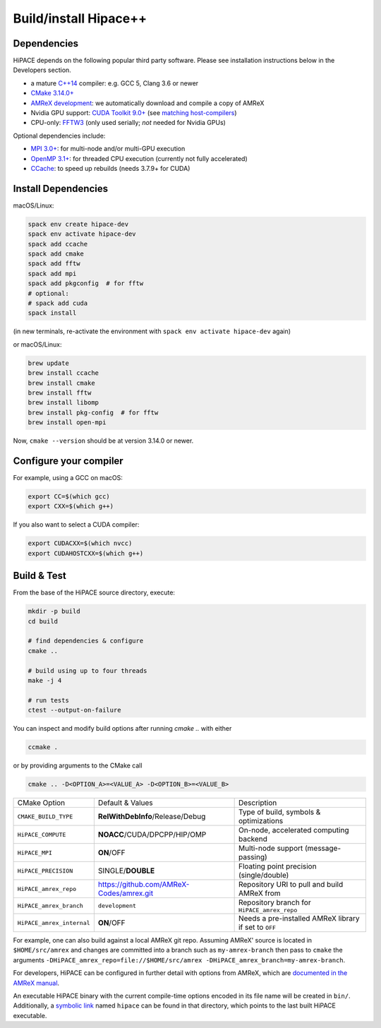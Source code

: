.. _build-source:

Build/install Hipace++
======================

Dependencies
------------

HiPACE depends on the following popular third party software.
Please see installation instructions below in the Developers section.

- a mature `C++14 <https://en.wikipedia.org/wiki/C%2B%2B14>`__ compiler: e.g. GCC 5, Clang 3.6 or newer
- `CMake 3.14.0+ <https://cmake.org/>`__
- `AMReX development <https://amrex-codes.github.io>`__: we automatically download and compile a copy of AMReX
- Nvidia GPU support: `CUDA Toolkit 9.0+ <https://developer.nvidia.com/cuda-downloads>`__ (see `matching host-compilers <https://gist.github.com/ax3l/9489132>`__)
- CPU-only: `FFTW3 <http://www.fftw.org/>`__ (only used serially; *not* needed for Nvidia GPUs)

Optional dependencies include:

- `MPI 3.0+ <https://www.mpi-forum.org/docs/>`__: for multi-node and/or multi-GPU execution
- `OpenMP 3.1+ <https://www.openmp.org>`__: for threaded CPU execution (currently not fully accelerated)
- `CCache <https://ccache.dev>`__: to speed up rebuilds (needs 3.7.9+ for CUDA)

Install Dependencies
--------------------

macOS/Linux:

.. code-block:: bash

   spack env create hipace-dev
   spack env activate hipace-dev
   spack add ccache
   spack add cmake
   spack add fftw
   spack add mpi
   spack add pkgconfig  # for fftw
   # optional:
   # spack add cuda
   spack install

(in new terminals, re-activate the environment with ``spack env activate hipace-dev`` again)

or macOS/Linux:

.. code-block:: bash

   brew update
   brew install ccache
   brew install cmake
   brew install fftw
   brew install libomp
   brew install pkg-config  # for fftw
   brew install open-mpi

Now, ``cmake --version`` should be at version 3.14.0 or newer.

Configure your compiler
-----------------------

For example, using a GCC on macOS:

.. code-block:: bash

   export CC=$(which gcc)
   export CXX=$(which g++)


If you also want to select a CUDA compiler:

.. code-block:: bash

   export CUDACXX=$(which nvcc)
   export CUDAHOSTCXX=$(which g++)


Build & Test
------------

From the base of the HiPACE source directory, execute:

.. code-block:: bash

   mkdir -p build
   cd build

   # find dependencies & configure
   cmake ..

   # build using up to four threads
   make -j 4

   # run tests
   ctest --output-on-failure

You can inspect and modify build options after running `cmake ..` with either

.. code-block:: bash

   ccmake .

or by providing arguments to the CMake call

.. code-block:: bash

   cmake .. -D<OPTION_A>=<VALUE_A> -D<OPTION_B>=<VALUE_B>

=============================  ==========================================  ============
 CMake Option                  Default & Values                            Description
-----------------------------  ------------------------------------------  ------------
 ``CMAKE_BUILD_TYPE``            **RelWithDebInfo**/Release/Debug            Type of build, symbols & optimizations
 ``HiPACE_COMPUTE``              **NOACC**/CUDA/DPCPP/HIP/OMP                On-node, accelerated computing backend
 ``HiPACE_MPI``                  **ON**/OFF                                  Multi-node support (message-passing)
 ``HiPACE_PRECISION``            SINGLE/**DOUBLE**                           Floating point precision (single/double)
 ``HiPACE_amrex_repo``           https://github.com/AMReX-Codes/amrex.git  Repository URI to pull and build AMReX from
 ``HiPACE_amrex_branch``         ``development``                               Repository branch for ``HiPACE_amrex_repo``
 ``HiPACE_amrex_internal``       **ON**/OFF                                  Needs a pre-installed AMReX library if set to ``OFF``
=============================  ==========================================  ============

For example, one can also build against a local AMReX git repo.
Assuming AMReX' source is located in ``$HOME/src/amrex`` and changes are committed into a branch such as ``my-amrex-branch`` then pass to ``cmake`` the arguments ``-DHiPACE_amrex_repo=file://$HOME/src/amrex -DHiPACE_amrex_branch=my-amrex-branch``.

For developers, HiPACE can be configured in further detail with options from AMReX, which are `documented in the AMReX manual <https://amrex-codes.github.io/amrex/docs_html/BuildingAMReX.html#customization-options>`__.

An executable HiPACE binary with the current compile-time options encoded in its file name will be created in ``bin/``.
Additionally, a `symbolic link <https://en.wikipedia.org/wiki/Symbolic_link>`__ named ``hipace`` can be found in that directory, which points to the last built HiPACE executable.
